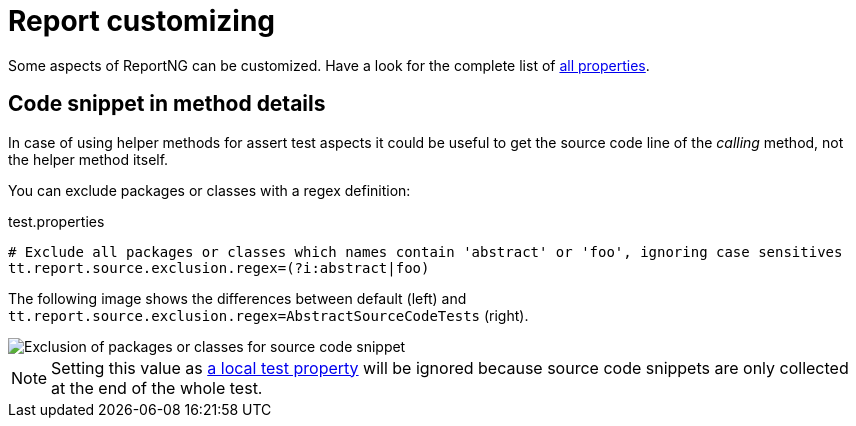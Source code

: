 = Report customizing

Some aspects of ReportNG can be customized. Have a look for the complete list of <<_report_properties, all properties>>.

== Code snippet in method details

In case of using helper methods for assert test aspects it could be useful to get the source code line of the _calling_ method, not the helper method itself.

You can exclude packages or classes with a regex definition:

.test.properties
[source,properties]
----
# Exclude all packages or classes which names contain 'abstract' or 'foo', ignoring case sensitives
tt.report.source.exclusion.regex=(?i:abstract|foo)
----

The following image shows the differences between default (left) and `tt.report.source.exclusion.regex=AbstractSourceCodeTests` (right).

image::report-ng-source-code.png[align="center", alt="Exclusion of packages or classes for source code snippet"]

NOTE: Setting this value as <<_test_local_properties, a local test property>> will be ignored because source code snippets are only collected at the end of the whole test.
